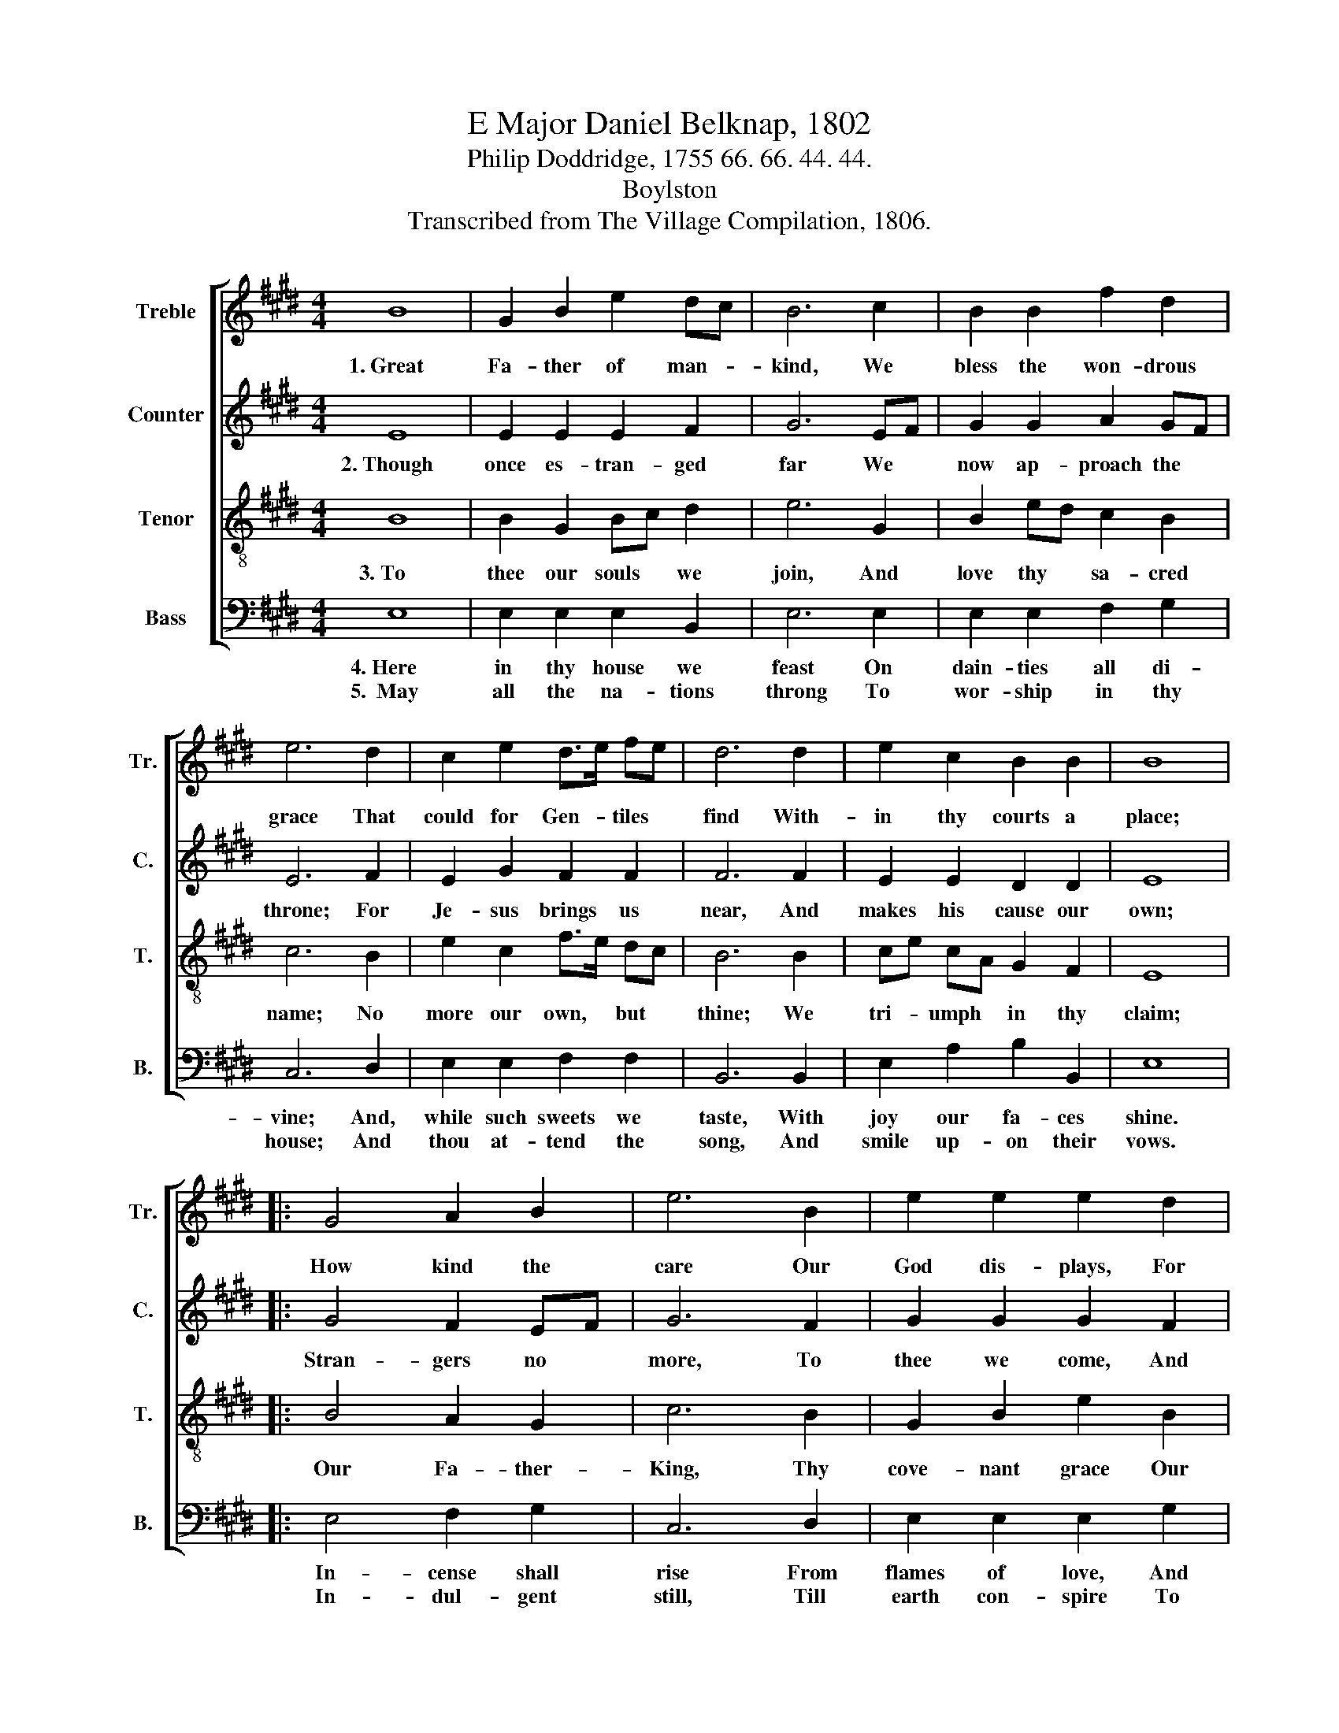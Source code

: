 X:1
T:E Major Daniel Belknap, 1802
T:Philip Doddridge, 1755 66. 66. 44. 44.
T:Boylston
T:Transcribed from The Village Compilation, 1806.
%%score [ 1 2 3 4 ]
L:1/8
M:4/4
K:E
V:1 treble nm="Treble" snm="Tr."
V:2 treble nm="Counter" snm="C."
V:3 treble-8 nm="Tenor" snm="T."
V:4 bass nm="Bass" snm="B."
V:1
 B8 | G2 B2 e2 dc | B6 c2 | B2 B2 f2 d2 | e6 d2 | c2 e2 d>e fe | d6 d2 | e2 c2 B2 B2 | B8 |: %9
w: 1.~Great|Fa- ther of man- *|kind, We|bless the won- drous|grace That|could for Gen- * tiles *|find With-|in thy courts a|place;|
 G4 A2 B2 | e6 B2 | e2 e2 e2 d2 | c2 B2 c2 e2 | B4 B4 | B8 :| %15
w: How kind the|care Our|God dis- plays, For|us to raise A|house of|prayer.|
V:2
 E8 | E2 E2 E2 F2 | G6 EF | G2 G2 A2 GF | E6 F2 | E2 G2 F2 F2 | F6 F2 | E2 E2 D2 D2 | E8 |: %9
w: 2.~Though|once es- tran- ged|far We *|now ap- proach the *|throne; For|Je- sus brings us|near, And|makes his cause our|own;|
 G4 F2 EF | G6 F2 | G2 G2 G2 F2 | E2 G2 A2 AG | F4 F4 | G8 :| %15
w: Stran- gers no *|more, To|thee we come, And|find our home, And *|rest se-|cure.|
V:3
 B8 | B2 G2 Bc d2 | e6 G2 | B2 ed c2 B2 | c6 B2 | e2 c2 f>e dc | B6 B2 | ce cA G2 F2 | E8 |: %9
w: 3.~To|thee our souls * we|join, And|love thy * sa- cred|name; No|more our own, * but *|thine; We|tri- * umph * in thy|claim;|
 B4 A2 G2 | c6 B2 | G2 B2 e2 B2 | c2 de f2 e2 | (d2 B2) d4 | e8 :| %15
w: Our Fa- ther-|King, Thy|cove- nant grace Our|souls em- * brace, Thy|ti- * tles|sing.|
V:4
 E,8 | E,2 E,2 E,2 B,,2 | E,6 E,2 | E,2 E,2 F,2 G,2 | C,6 D,2 | E,2 E,2 F,2 F,2 | B,,6 B,,2 | %7
w: 4.~Here|in thy house we|feast On|dain- ties all di-|vine; And,|while such sweets we|taste, With|
w: 5.~~May|all the na- tions|throng To|wor- ship in thy|house; And|thou at- tend the|song, And|
 E,2 A,2 B,2 B,,2 | E,8 |: E,4 F,2 G,2 | C,6 D,2 | E,2 E,2 E,2 G,2 | A,2 G,2 F,2 A,2 | B,4 B,,4 | %14
w: joy our fa- ces|shine.|In- cense shall|rise From|flames of love, And|God ap- prove The|sac- ri-|
w: smile up- on their|vows.|In- dul- gent|still, Till|earth con- spire To|join the choir On|Zi- on's|
 E,8 :| %15
w: fice.|
w: hill.|

